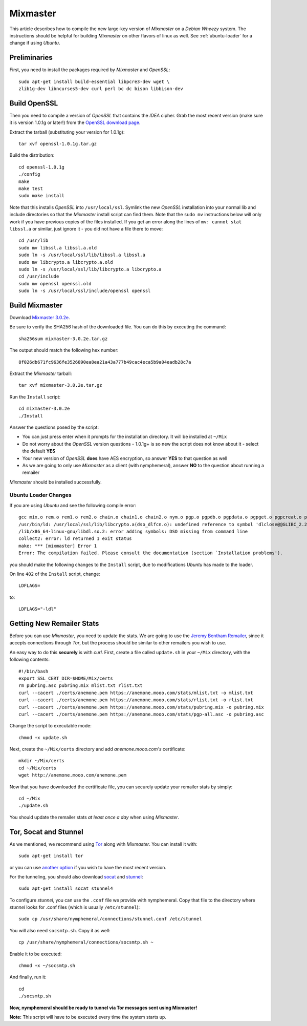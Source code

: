 .. _mixmaster:

=========
Mixmaster
=========
This article describes how to compile the new large-key version of
*Mixmaster* on a *Debian Wheezy* system. The instructions should be
helpful for building *Mixmaster* on other flavors of linux as well.
See :ref:`ubuntu-loader` for a change if using *Ubuntu*.

Preliminaries
-------------
First, you need to install the packages required by *Mixmaster* and
*OpenSSL*::

    sudo apt-get install build-essential libpcre3-dev wget \
    zlib1g-dev libncurses5-dev curl perl bc dc bison libbison-dev

Build OpenSSL
-------------
Then you need to compile a version of *OpenSSL* that contains the
*IDEA* cipher. Grab the most recent version (make sure it is version
1.0.1g or later!) from the `OpenSSL download page`_.

Extract the tarball (substituting your version for 1.0.1g)::

    tar xvf openssl-1.0.1g.tar.gz

Build the distribution::

    cd openssl-1.0.1g
    ./config
    make
    make test
    sudo make install

Note that this installs *OpenSSL* into ``/usr/local/ssl``. Symlink
the new *OpenSSL* installation into your normal lib and include
directories so that the *Mixmaster* install script can find them.
Note that the ``sudo mv`` instructions below will only work if you
have previous copies of the files installed. If you get an error
along the lines of ``mv: cannot stat libssl.a`` or similar, just
ignore it - you did not have a file there to move::

    cd /usr/lib
    sudo mv libssl.a libssl.a.old
    sudo ln -s /usr/local/ssl/lib/libssl.a libssl.a
    sudo mv libcrypto.a libcrypto.a.old
    sudo ln -s /usr/local/ssl/lib/libcrypto.a libcrypto.a
    cd /usr/include
    sudo mv openssl openssl.old
    sudo ln -s /usr/local/ssl/include/openssl openssl


Build Mixmaster
---------------

Download `Mixmaster 3.0.2e`_.

Be sure to verify the SHA256 hash of the downloaded file. You can do
this by executing the command::

    sha256sum mixmaster-3.0.2e.tar.gz

The output should match the following hex number::

    8f026db671fc9636fe3526890ea8ea21a43a777b49cac4eca5b9a04eadb28c7a


Extract the *Mixmaster* tarball::

    tar xvf mixmaster-3.0.2e.tar.gz

Run the ``Install`` script::

    cd mixmaster-3.0.2e
    ./Install

Answer the questions posed by the script:

- You can just press enter when it prompts for the installation
  directory. It will be installed at ``~/Mix``

- Do not worry about the *OpenSSL* version questions - 1.0.1g+ is so
  new the script does not know about it - select the default **YES**

- Your new version of *OpenSSL* **does** have AES encryption, so
  answer **YES** to that question as well

- As we are going to only use *Mixmaster* as a client (with
  nymphemeral), answer **NO** to the question about running a
  remailer

*Mixmaster* should be installed successfully.

.. _ubuntu-loader:

Ubuntu Loader Changes
'''''''''''''''''''''
If you are using *Ubuntu* and see the following compile error::

    gcc mix.o rem.o rem1.o rem2.o chain.o chain1.o chain2.o nym.o pgp.o pgpdb.o pgpdata.o pgpget.o pgpcreat.o pool.o mail.o rfc822.o mime.o keymgt.o compress.o stats.o crypto.o random.o util.o buffers.o maildir.o parsedate.tab.o rndseed.o menu.o menusend.o menunym.o menuutil.o menustats.o main.o /usr/local/ssl/lib/libcrypto.a  -lz -L/usr/lib/x86_64-linux-gnu/ -lpcre -L/usr/lib/x86_64-linux-gnu/  -lncurses -L/usr/lib/x86_64-linux-gnu/ -o mixmaster
    /usr/bin/ld: /usr/local/ssl/lib/libcrypto.a(dso_dlfcn.o): undefined reference to symbol 'dlclose@@GLIBC_2.2.5'
    /lib/x86_64-linux-gnu/libdl.so.2: error adding symbols: DSO missing from command line
    collect2: error: ld returned 1 exit status
    make: *** [mixmaster] Error 1
    Error: The compilation failed. Please consult the documentation (section `Installation problems').

you should make the following changes to the ``Install`` script, due
to modifications *Ubuntu* has made to the loader.

On line ``402`` of the ``Install`` script, change::

    LDFLAGS=

to::

    LDFLAGS="-ldl"

Getting New Remailer Stats
--------------------------
Before you can use *Mixmaster*, you need to update the stats. We are
going to use the `Jeremy Bentham Remailer`_, since it accepts
connections through *Tor*, but the process should be similar to other
remailers you wish to use.

An easy way to do this **securely** is with *curl*. First, create a
file called ``update.sh`` in your ``~/Mix`` directory, with the
following contents::

    #!/bin/bash
    export SSL_CERT_DIR=$HOME/Mix/certs
    rm pubring.asc pubring.mix mlist.txt rlist.txt
    curl --cacert ./certs/anemone.pem https://anemone.mooo.com/stats/mlist.txt -o mlist.txt
    curl --cacert ./certs/anemone.pem https://anemone.mooo.com/stats/rlist.txt -o rlist.txt
    curl --cacert ./certs/anemone.pem https://anemone.mooo.com/stats/pubring.mix -o pubring.mix
    curl --cacert ./certs/anemone.pem https://anemone.mooo.com/stats/pgp-all.asc -o pubring.asc

Change the script to executable mode::

    chmod +x update.sh

Next, create the ``~/Mix/certs`` directory and add
*anemone.mooo.com's* certificate::

    mkdir ~/Mix/certs
    cd ~/Mix/certs
    wget http://anemone.mooo.com/anemone.pem

Now that you have downloaded the certificate file, you can securely
update your remailer stats by simply::

    cd ~/Mix
    ./update.sh

You should update the remailer stats *at least once a day* when using
*Mixmaster*.

.. _tor-socat-stunnel:

Tor, Socat and Stunnel
----------------------
As we mentioned, we recommend using `Tor`_ along with *Mixmaster*.
You can install it with::

    sudo apt-get install tor

or you can use `another option`_ if you wish to have the most recent
version.

For the tunneling, you should also download `socat`_ and `stunnel`_::

    sudo apt-get install socat stunnel4

To configure *stunnel*, you can use the ``.conf`` file we provide
with nymphemeral. Copy that file to the directory where *stunnel*
looks for .conf files (which is usually ``/etc/stunnel``)::

    sudo cp /usr/share/nymphemeral/connections/stunnel.conf /etc/stunnel

You will also need ``socsmtp.sh``. Copy it as well::

    cp /usr/share/nymphemeral/connections/socsmtp.sh ~

Enable it to be executed::

    chmod +x ~/socsmtp.sh

And finally, run it::

    cd
    ./socsmtp.sh

**Now, nymphemeral should be ready to tunnel via Tor messages sent
using Mixmaster!**

**Note:** This script will have to be executed every time the system
starts up.

.. _`another option`: https://www.torproject.org/docs/debian.html.en#ubuntu
.. _`jeremy bentham remailer`: http://anemone.mooo.com/stats/
.. _`mixmaster 3.0.2e`: http://www.zen19351.zen.co.uk/mixmaster302
.. _`openssl download page`: https://www.openssl.org/source/
.. _`socat`: http://www.dest-unreach.org/socat
.. _`stunnel`: https://www.stunnel.org
.. _`tor`: https://www.torproject.org

